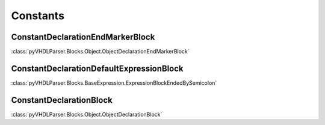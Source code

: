 Constants
#########

ConstantDeclarationEndMarkerBlock
---------------------------------

:class:`pyVHDLParser.Blocks.Object.ObjectDeclarationEndMarkerBlock`

ConstantDeclarationDefaultExpressionBlock
-----------------------------------------

:class:`pyVHDLParser.Blocks.BaseExpression.ExpressionBlockEndedBySemicolon`

ConstantDeclarationBlock
------------------------

:class:`pyVHDLParser.Blocks.Object.ObjectDeclarationBlock`
